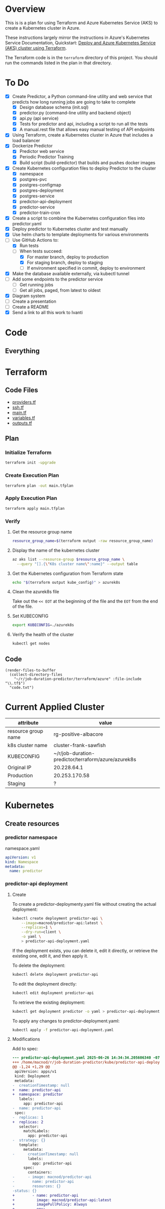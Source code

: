 * Overview
This is is a plan for using Terraform and Azure Kubernetes Service (AKS) to create a Kubernetes cluster in Azure.

These instructions largely mirror the instructions in Azure's Kubernetes Service Documentation, Quickstart: [[https://learn.microsoft.com/en-us/azure/aks/learn/quick-kubernetes-deploy-terraform?pivots=development-environment-azure-cli][Deploy and Azure Kubernetes Service (AKS) cluster using Terraform]].

The Terraform code is in the =terraform= directory of this project. You should run the commands listed in the plan in that directory.

* To Do
- [X] Create Predictor, a Python command-line utility and web service that predicts how long running jobs are going to take to complete
  - [X] Design database schema (init.sql)
  - [X] predictor.py (command-line utility and backend object)
  - [X] api.py (api service)
  - [X] Tests for predictor and api, including a script to run all the tests
  - [X] A manual.rest file that allows easy manual testing of API endpoints
- [X] Using Terraform, create a Kubernetes cluster in Azure that includes a load balancer
- [X] Dockerize Predictor
  - [X] Predictor web service
  - [X] Periodic Predictor Training
  - [X] Build script (build-predictor) that builds and pushes docker images
- [X] Create Kubernetes configuration files to deploy Predictor to the cluster
  - [X] namespace
  - [X] postgres-pvc
  - [X] postgres-configmap
  - [X] postgres-deployment
  - [X] postgres-service
  - [X] predictor-api-deployment
  - [X] predictor-service
  - [X] predictor-train-cron
- [X] Create a script to combine the Kubernetes configuration files into predictor.yaml
- [X] Deploy predictor to Kubernetes cluster and test manually
- [X] Use helm charts to template deployments for various environments
- [-] Use GitHub Actions to:
  - [X] Run tests
  - [-] When tests succeed:
    - [X] For master branch, deploy to production
    - [X] For staging branch, deploy to staging
    - [ ] If environment specified in commit, deploy to environment
- [X] Make the database available externally, via kubectl tunnel
- [ ] Add some endpoints to the predictor service
  - [ ] Get running jobs
  - [ ] Get all jobs, paged, from latest to oldest
- [X] Diagram system
- [ ] Create a presentation
- [ ] Create a README
- [X] Send a link to all this work to Ivanti
* Code
** Everything

* Terraform
** Code Files
- [[./providers.tf][providers.tf]]
- [[./ssh.tf][ssh.tf]]
- [[./main.tf][main.tf]]
- [[./variables.tf][variables.tf]]
- [[./outputs.tf][outputs.tf]]

** Plan
*** Initialize Terraform
#+begin_src sh
  terraform init -upgrade
#+end_src
*** Create Execution Plan
#+begin_src sh
  terraform plan -out main.tfplan
#+end_src
*** Apply Execution Plan
#+begin_src sh
  terraform apply main.tfplan
#+end_src
*** Verify
**** Get the resource group name
#+begin_src sh
  resource_group_name=$(terraform output -raw resource_group_name)
#+end_src
**** Display the name of the kubernetes cluster
#+begin_src sh
  az aks list --resource-group $resource_group_name \
    --query "[].{\"K8s cluster name\":name}" --output table
#+end_src
**** Get the Kubernetes configuration from Terraform state
#+begin_src sh
  echo "$(terraform output kube_config)" > azurek8s
#+end_src
**** Clean the azurek8s file
Take out the =<< EOT= at the beginning of the file and the =EOT= from the end of the file.
**** Set KUBECONFIG
#+begin_src sh
  export KUBECONFIG=./azurek8s
#+end_src
**** Verify the health of the cluster
#+begin_src sh
  kubectl get nodes
#+end_src
** Code
#+begin_src elisp
  (render-files-to-buffer
    (collect-directory-files 
      "~/r/job-duration-predictor/terraform/azure" :file-include "\\.tf$")
    "code.txt")
#+end_src
* Current Applied Cluster
| attribute           | value                                               |
|---------------------+-----------------------------------------------------|
| resource group name | rg-positive-albacore                                |
| k8s cluster name    | cluster-frank-sawfish                               |
| KUBECONFIG          | ~/r/job-duration-predictor/terraform/azure/azurek8s |
| Original IP         | 20.228.64.1                                         |
| Production          | 20.253.170.58                                       |
| Staging             | ?                                                   |

* Kubernetes
** Create resources
*** predictor namespace
namespace.yaml
#+begin_src yaml
  apiVersion: v1
  kind: Namespace
  metadata:
    name: predictor
#+end_src
*** predictor-api deployment
**** Create
To create a predictor-deploymenty.yaml file without creating the actual deployment:
#+begin_src sh
  kubectl create deployment predictor-api \
      --image=macnod/predictor-api:latest \
      --replicas=1 \
      --dry-run=client \
      -o yaml \
      > predictor-api-deployment.yaml
#+end_src

If the deployment exists, you can delete it, edit it directly, or retrieve the existing one, edit it, and then apply it.

To delete the deployment:
#+begin_src sh
  kubectl delete deployment predictor-api
#+end_src

To edit the deployment directly:
#+begin_src sh
  kubectl edit deployment predictor-api
#+end_src

To retrieve the existing deployment:
#+begin_src sh
  kubectl get deployment predictor -o yaml > predictor-api-deployment.yaml
#+end_src

To apply any changes to predictor-deployment.yaml:
#+begin_src sh
  kubectl apply -f predictor-api-deployment.yaml
#+end_src
**** Modifications
Add to spec:
#+begin_src diff
  --- predictor-api-deployment.yaml	2025-06-26 14:34:34.205606340 -0700
  +++ /home/macnod/r/job-duration-predictor/kube/predictor-api-deployment.yaml	2025-06-26 11:11:23.631921185 -0700
  @@ -1,24 +1,29 @@
   apiVersion: apps/v1
   kind: Deployment
   metadata:
  -  creationTimestamp: null
  +  name: predictor-api
  +  namespace: predictor
     labels:
       app: predictor-api
  -  name: predictor-api
   spec:
  -  replicas: 1
  +  replicas: 2
     selector:
       matchLabels:
         app: predictor-api
  -  strategy: {}
     template:
       metadata:
  -      creationTimestamp: null
         labels:
           app: predictor-api
       spec:
         containers:
  -      - image: macnod/predictor-api
  -        name: predictor-api
  -        resources: {}
  -status: {}
  +        - name: predictor-api
  +          image: macnod/predictor-api:latest
  +          imagePullPolicy: Always
  +          env:
  +            - name: PREDICTOR_API_DB_HOST
  +              value: "postgres-service"
  +            - name: PREDICTOR_API_DB_PORT
  +              value: "5432"
  +            - name: PREDICTOR_API_LOG_LEVEL
  +              value: "info"
  +      restartPolicy: Always
#+end_src
*** postgres pvc
#+begin_src yaml
  apiVersion: v1
  kind: PersistentVolumeClaim
  metadata:
    name: postgres-pvc
    namespace: predictor
  spec:
    accessModes:
      - ReadWriteOnce
    resources:
      requests:
        storage: 10Gi
#+end_src
*** postgres configmap
#+begin_src yaml
  apiVersion: v1
  kind: ConfigMap
  metadata:
    creationTimestamp: null
    name: postgres-init-sql
    namespace: predictor
  data:
    init.sql: |
      \c jobs

      CREATE TABLE job_history(
          id SERIAL PRIMARY KEY,
          job_type TEXT NOT NULL,
          start_at TIMESTAMP NOT NULL,
          end_at TIMESTAMP,
          record_count INTEGER,
          duration_estimate INTEGER,
          CONSTRAINT valid_date_range CHECK (end_at IS NULL OR end_at >= start_at)
      );

      CREATE INDEX idx_job_history_job_type ON job_history (job_type);
      CREATE INDEX idx_job_history_start_at ON job_history (start_at);
      CREATE INDEX idx_job_history_end_at ON job_history (end_at);
#+end_src
*** postgres deployment
**** create
#+begin_src sh
  kubectl create deployment postgres \
    --image=postgres:latest \
    --replicas=1 \
    --dry-run=client \
    -o yaml \
    > postgres-deployment.yaml
#+end_src
**** modify
These modifications amount to removing some null settings, adding some environment variables, mounting the persistent data volume, and mounting the init.sql script.
#+begin_src diff
  --- postgres-deployment.yaml	2025-06-26 14:49:38.559977599 -0700
  +++ /home/macnod/r/job-duration-predictor/kube/postgres-deployment.yaml	2025-06-26 11:33:00.206946446 -0700
  @@ -1,10 +1,10 @@
   apiVersion: apps/v1
   kind: Deployment
   metadata:
  -  creationTimestamp: null
     labels:
       app: postgres
     name: postgres
  +  namespace: predictor
   spec:
     replicas: 1
     selector:
  @@ -13,12 +13,45 @@
     strategy: {}
     template:
       metadata:
  -      creationTimestamp: null
         labels:
           app: postgres
       spec:
         containers:
  -      - image: postgres:latest
  -        name: postgres
  +      - name: postgres
  +        image: postgres:latest
  +        env:
  +          - name: PGDATA
  +            value: /var/lib/postgresql/data/pgdata
  +          - name: POSTGRES_DB
  +            value: "jobs"
  +          - name: POSTGRES_USER
  +            value: "jobs-user"
  +          - name: POSTGRES_PASSWORD
  +            value: "jobs-user-password"
  +        ports:
  +          - containerPort: 5432
  +        volumeMounts:
  +          - name: data
  +            mountPath: /var/lib/postgresql/data
  +          - name: init
  +            mountPath: /docker-entrypoint-initdb.d
  +        readinessProbe:
  +          exec:
  +            command:
  +              - sh
  +              - -c
  +              - "pg_isready -U jobs-user"
  +          initialDelaySeconds: 5
  +          periodSeconds: 10
           resources: {}
  +      volumes:
  +        - name: data
  +          persistentVolumeClaim:
  +            claimName: postgres-pvc
  +        - name: init
  +          configMap:
  +            name: postgres-init-sql
  +            items:
  +              - key: "init.sql"
  +                path: "init.sql"
   status: {}
#+end_src
*** postgres service
This is to make postgres available to other containers
#+begin_src yaml
  apiVersion: v1
  kind: Service
  metadata:
    name: postgres-service
    namespace: predictor
    labels:
      app: postgres
  spec:
    selector:
      app: postgres
    ports:
      - protocol: TCP
        port: 5432
        targetPort: 5432
#+end_src
** Deploy
#+begin_src sh
  ./combine-deployments
  helm template --name predictor ./chart -f ./chart/values-production.yaml > kube/predictor.yaml
  kubectl apply -f kube/predictor.yaml
#+end_src
** Get Public IP
#+begin_src sh
  kubectl get service -n predictor
#+end_src
** Tunnel to Database
#+begin_src sh
  kubectl port-forward {pod} 5433:5432 -n predictor-production
#+end_src
* Helm
** Create template
#+begin_src sh
  ./combine-deployments
#+end_src
** Check template
#+begin_src sh
  helm template --name predictor-production chart -f chart/values-production.yaml
#+end_src
** Deploy first time
#+begin_src sh
  helm install --name predictor-production chart \
    -f chart/values-production.yaml \
    --namespace predictor-production
#+end_src
** Update
Get the current values:
#+begin_src sh
  helm get values predictor-production > chart/current.yaml
#+end_src
Edit current.yaml, then upgrade:
#+begin_src sh
  helm upgrade --name predictor-production chart \
    --values chart/current.yaml \
    --namespace predictor-production
#+end_src
